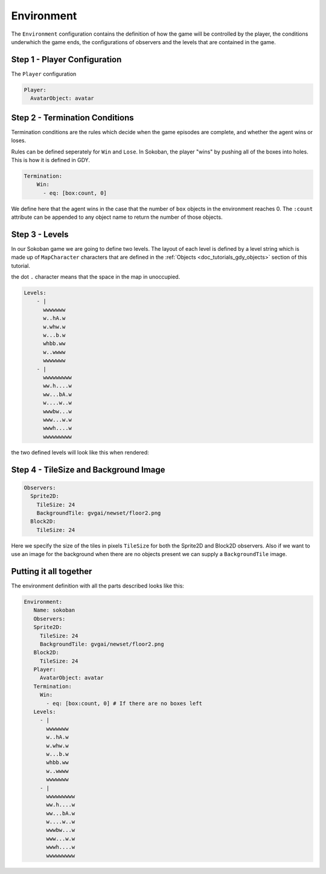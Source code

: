 .. _doc_tutorials_gdy_environment:

###########
Environment
###########

The ``Environment`` configuration contains the definition of how the game will be controlled by the player, the conditions underwhich the game ends, the configurations of observers and the levels that are contained in the game.

*****************************
Step 1 - Player Configuration
*****************************

The ``Player`` configuration 

.. code-block:: YAML

    Player:
      AvatarObject: avatar 


*******************************
Step 2 - Termination Conditions
*******************************

Termination conditions are the rules which decide when the game episodes are complete, and whether the agent wins or loses.

Rules can be defined seperately for ``Win`` and ``Lose``. In Sokoban, the player "wins" by pushing all of the boxes into holes. This is how it is defined in GDY.

.. code-block:: YAML

    Termination:
        Win:
          - eq: [box:count, 0]

We define here that the agent wins in the case that the number of ``box`` objects in the environment reaches 0. The ``:count`` attribute can be appended to any object name to return the number of those objects. 

***************
Step 3 - Levels
***************

In our Sokoban game we are going to define two levels. The layout of each level is defined by a level string which is made up of ``MapCharacter`` characters that are defined in the :ref:`Objects <doc_tutorials_gdy_objects>` section of this tutorial.

the dot ``.`` character means that the space in the map in unoccupied.

.. code-block:: YAML

    Levels:
        - |
          wwwwwww
          w..hA.w
          w.whw.w
          w...b.w
          whbb.ww
          w..wwww
          wwwwwww
        - |
          wwwwwwwww
          ww.h....w
          ww...bA.w
          w....w..w
          wwwbw...w
          www...w.w
          wwwh....w
          wwwwwwwww

the two defined levels will look like this when rendered:

.. image:: img/getting-started-level-0.png
.. image:: img/getting-started-level-1.png


********************************************
Step 4 - TileSize and Background Image
********************************************

.. code-block:: YAML 

    Observers:
      Sprite2D:
        TileSize: 24
        BackgroundTile: gvgai/newset/floor2.png
      Block2D:
        TileSize: 24

Here we specify the size of the tiles in pixels ``TileSize`` for both the Sprite2D and Block2D observers. Also if we want to use an image for the background when there are no objects present we can supply a ``BackgroundTile`` image.

***********************
Putting it all together
***********************

The environment definition with all the parts described looks like this:

.. code-block:: YAML

   Environment:
      Name: sokoban
      Observers:
      Sprite2D:
        TileSize: 24
        BackgroundTile: gvgai/newset/floor2.png
      Block2D:
        TileSize: 24
      Player:
        AvatarObject: avatar
      Termination:
        Win:
          - eq: [box:count, 0] # If there are no boxes left
      Levels:
        - |
          wwwwwww
          w..hA.w
          w.whw.w
          w...b.w
          whbb.ww
          w..wwww
          wwwwwww
        - |
          wwwwwwwww
          ww.h....w
          ww...bA.w
          w....w..w
          wwwbw...w
          www...w.w
          wwwh....w
          wwwwwwwww
